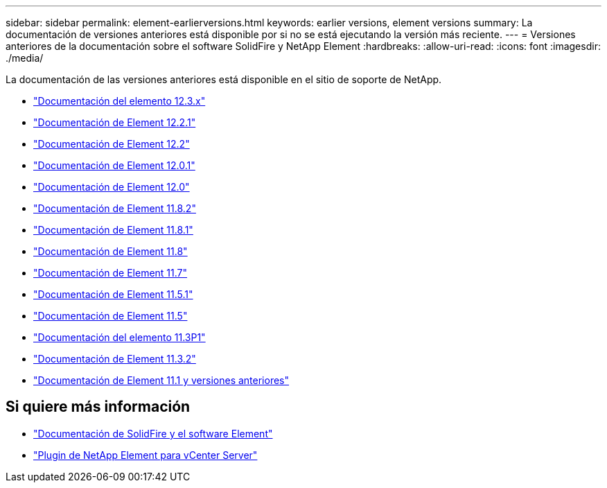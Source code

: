 ---
sidebar: sidebar 
permalink: element-earlierversions.html 
keywords: earlier versions, element versions 
summary: La documentación de versiones anteriores está disponible por si no se está ejecutando la versión más reciente. 
---
= Versiones anteriores de la documentación sobre el software SolidFire y NetApp Element
:hardbreaks:
:allow-uri-read: 
:icons: font
:imagesdir: ./media/


[role="lead"]
La documentación de las versiones anteriores está disponible en el sitio de soporte de NetApp.

* https://docs.netapp.com/us-en/element-software-123/index.html["Documentación del elemento 12.3.x"^]
* https://mysupport.netapp.com/documentation/docweb/index.html?productID=63945&language=en-US["Documentación de Element 12.2.1"^]
* https://mysupport.netapp.com/documentation/docweb/index.html?productID=63593&language=en-US["Documentación de Element 12.2"^]
* https://mysupport.netapp.com/documentation/docweb/index.html?productID=63946&language=en-US["Documentación de Element 12.0.1"^]
* https://mysupport.netapp.com/documentation/docweb/index.html?productID=63368&language=en-US["Documentación de Element 12.0"^]
* https://mysupport.netapp.com/documentation/docweb/index.html?productID=64187&language=en-US["Documentación de Element 11.8.2"^]
* https://mysupport.netapp.com/documentation/docweb/index.html?productID=63944&language=en-US["Documentación de Element 11.8.1"^]
* https://mysupport.netapp.com/documentation/docweb/index.html?productID=63293&language=en-US["Documentación de Element 11.8"^]
* https://mysupport.netapp.com/documentation/docweb/index.html?productID=63138&language=en-US["Documentación de Element 11.7"^]
* https://mysupport.netapp.com/documentation/docweb/index.html?productID=63207&language=en-US["Documentación de Element 11.5.1"^]
* https://mysupport.netapp.com/documentation/docweb/index.html?productID=63058&language=en-US["Documentación de Element 11.5"^]
* https://mysupport.netapp.com/documentation/docweb/index.html?productID=63027&language=en-US["Documentación del elemento 11.3P1"^]
* https://mysupport.netapp.com/documentation/docweb/index.html?productID=63206&language=en-US["Documentación de Element 11.3.2"^]
* https://mysupport.netapp.com/documentation/productlibrary/index.html?productID=62654["Documentación de Element 11.1 y versiones anteriores"^]




== Si quiere más información

* https://docs.netapp.com/us-en/element-software/index.html["Documentación de SolidFire y el software Element"]
* https://docs.netapp.com/us-en/vcp/index.html["Plugin de NetApp Element para vCenter Server"^]

